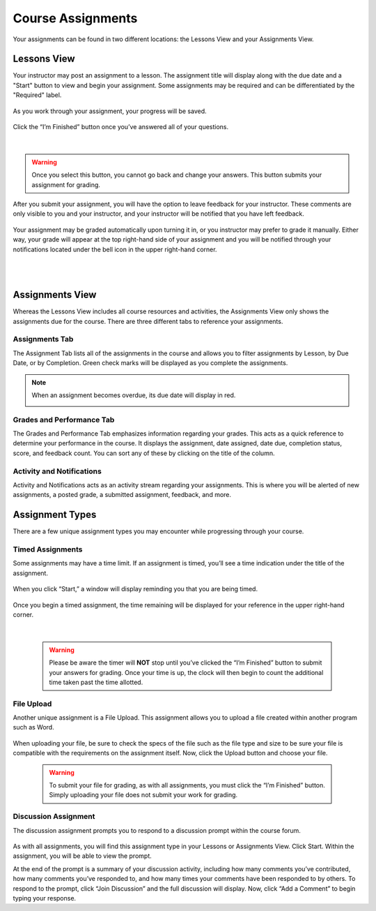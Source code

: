 =============================================
Course Assignments
=============================================

Your assignments can be found in two different locations: the Lessons View and your Assignments View.

Lessons View
=============

Your instructor may post an assignment to a lesson. The assignment title will display along with the due date and a "Start" button to view and begin your assignment. Some assignments may be required and can be differentiated by the "Required" label.

   .. image:: images/assignmentpost.png

As you work through your assignment, your progress will be saved. 

   .. image:: images/assignment.png

Click the “I’m Finished” button once you’ve answered all of your questions. 

   .. image:: images/imfinished.png
   
   |

.. warning::  Once you select this button, you cannot go back and change your answers. This button submits your assignment for grading.

After you submit your assignment, you will have the option to leave feedback for your instructor. These comments are only visible to you and your instructor, and your instructor will be notified that you have left feedback.

   .. image:: images/assignmentfeedback.png

Your assignment may be graded automatically upon turning it in, or you instructor may prefer to grade it manually. Either way, your grade will appear at the top right-hand side of your assignment and you will be notified through your notifications located under the bell icon in the upper right-hand corner.

   .. image:: images/assignmentgrade.png
   
   |
   |
   
   .. image:: images/gradenotifications.png

Assignments View
================

Whereas the Lessons View includes all course resources and activities, the Assignments View only shows the assignments due for the course. There are three different tabs to reference your assignments.

   .. image:: images/assignmentstab2.png

Assignments Tab
----------------

The Assignment Tab lists all of the assignments in the course and allows you to filter assignments by Lesson, by Due Date, or by Completion. Green check marks will be displayed as you complete the assignments. 

   .. image:: images/assignmentsort.png
 
.. note:: When an assignment becomes overdue, its due date will display in red.
   
   .. image:: images/assignmentsdue.png

Grades and Performance Tab
---------------------------

The Grades and Performance Tab emphasizes information regarding your grades. This acts as a quick reference to determine your performance in the course. It displays the assignment, date assigned, date due, completion status, score, and feedback count. You can sort any of these by clicking on the title of the column. 

   .. image:: images/gradesandperformance.png

Activity and Notifications
--------------------------

Activity and Notifications acts as an activity stream regarding your assignments. This is where you will be alerted of new assignments, a posted grade, a submitted assignment, feedback, and more.

   .. image:: images/activityandnotifications.png

Assignment Types
=================

There are a few unique assignment types you may encounter while progressing through your course.

Timed Assignments
-----------------

Some assignments may have a time limit. If an assignment is timed, you’ll see a time indication under the title of the assignment.

   .. image:: images/timedassignment.png

When you click “Start,” a window will display reminding you that you are being timed. 

   .. image:: images/timedassignmentview.png

Once you begin a timed assignment, the time remaining will be displayed for your reference in the upper right-hand corner.

   .. image:: images/timedassignmentstart.png
   
   |
   
   .. warning:: Please be aware the timer will **NOT** stop until you’ve clicked the “I’m Finished” button to submit your answers for grading. Once your time is up, the clock will then begin to count the additional time taken past the time allotted.

File Upload
------------

Another unique assignment is a File Upload. This assignment allows you to upload a file created within another program such as Word.

   .. image:: images/fileuploadassignment.png

When uploading your file, be sure to check the specs of the file such as the file type and size to be sure your file is compatible with the requirements on the assignment itself. Now, click the Upload button and choose your file. 

   .. warning:: To submit your file for grading, as with all assignments, you must click the “I’m Finished” button. Simply uploading your file does not submit your work for grading.

Discussion Assignment
----------------------

The discussion assignment prompts you to respond to a discussion prompt within the course forum.

   .. image:: images/discussionassignment2.png

As with all assignments, you will find this assignment type in your Lessons or Assignments View. Click Start. Within the assignment, you will be able to view the prompt. 

At the end of the prompt is a summary of your discussion activity, including how many comments you’ve contributed, how many comments you’ve responded to, and how many times your comments have been responded to by others. To respond to the prompt, click “Join Discussion” and the full discussion will display. Now, click “Add a Comment” to begin typing your response.


